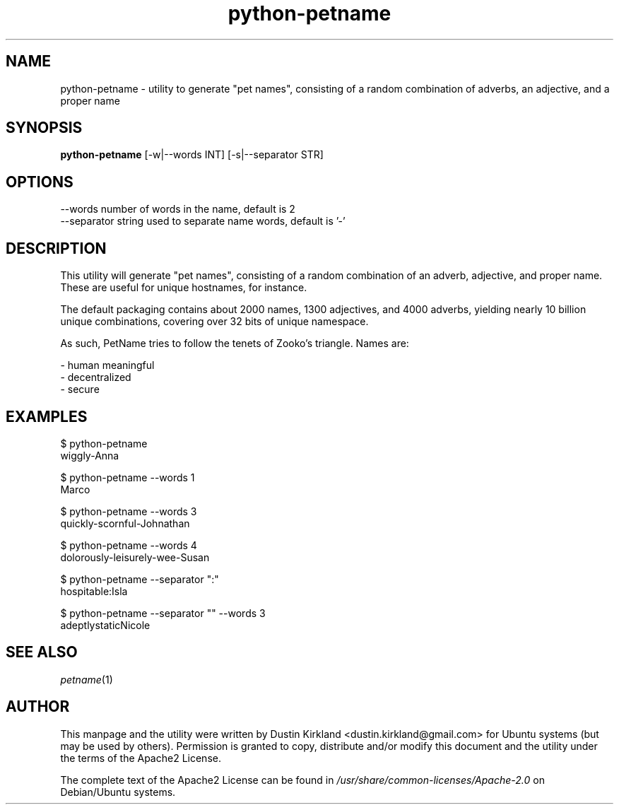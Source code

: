 .TH python-petname 1 "15 December 2014" python-petname "python-petname"
.SH NAME
python-petname \- utility to generate "pet names", consisting of a random combination of adverbs, an adjective, and a proper name

.SH SYNOPSIS
\fBpython-petname\fP [-w|--words INT] [-s|--separator STR]

.SH OPTIONS

    --words            number of words in the name, default is 2
    --separator        string used to separate name words, default is '-'

.SH DESCRIPTION

This utility will generate "pet names", consisting of a random combination of an adverb, adjective, and proper name.  These are useful for unique hostnames, for instance.

The default packaging contains about 2000 names, 1300 adjectives, and 4000 adverbs, yielding nearly 10 billion unique combinations, covering over 32 bits of unique namespace.

As such, PetName tries to follow the tenets of Zooko's triangle.  Names are:

 - human meaningful
 - decentralized
 - secure

.SH EXAMPLES

    $ python-petname
    wiggly-Anna

    $ python-petname --words 1
    Marco

    $ python-petname --words 3
    quickly-scornful-Johnathan

    $ python-petname --words 4
    dolorously-leisurely-wee-Susan

    $ python-petname --separator ":"
    hospitable:Isla

    $ python-petname --separator "" --words 3
    adeptlystaticNicole

.SH SEE ALSO
\fIpetname\fP(1)

.SH AUTHOR
This manpage and the utility were written by Dustin Kirkland <dustin.kirkland@gmail.com> for Ubuntu systems (but may be used by others).  Permission is granted to copy, distribute and/or modify this document and the utility under the terms of the Apache2 License.

The complete text of the Apache2 License can be found in \fI/usr/share/common-licenses/Apache-2.0\fP on Debian/Ubuntu systems.
